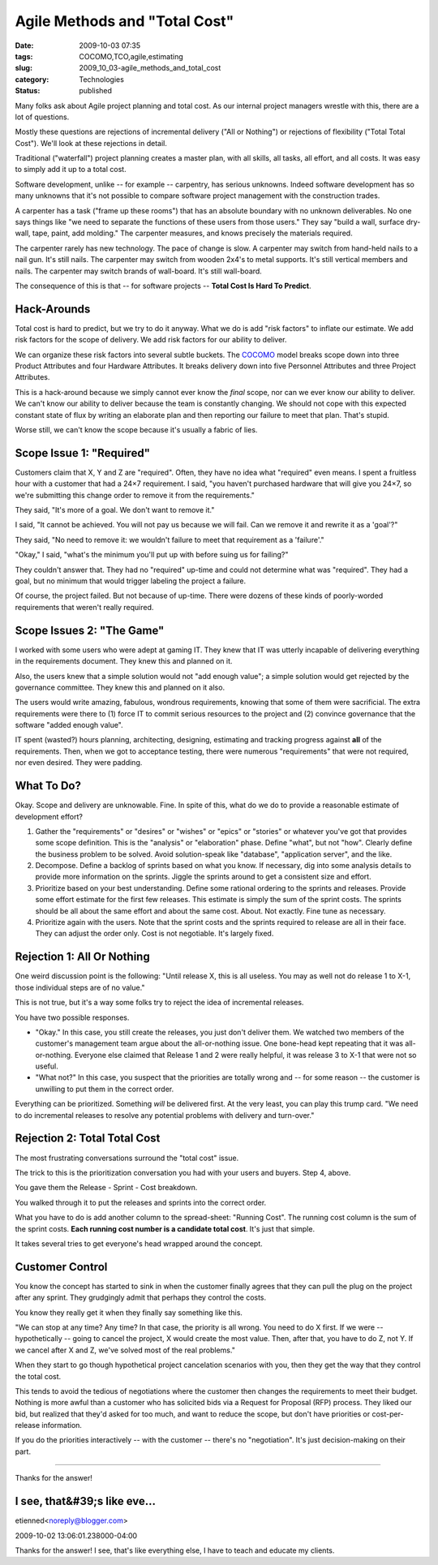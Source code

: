 Agile Methods and "Total Cost"
==============================

:date: 2009-10-03 07:35
:tags: COCOMO,TCO,agile,estimating
:slug: 2009_10_03-agile_methods_and_total_cost
:category: Technologies
:status: published

Many folks ask about Agile project planning and total cost. As our
internal project managers wrestle with this, there are a lot of
questions.

Mostly these questions are rejections of incremental delivery ("All
or Nothing") or rejections of flexibility ("Total Total Cost"). We'll
look at these rejections in detail.

Traditional ("waterfall") project planning creates a master plan,
with all skills, all tasks, all effort, and all costs. It was easy
to simply add it up to a total cost.

Software development, unlike -- for example -- carpentry, has
serious unknowns. Indeed software development has so many unknowns
that it's not possible to compare software project management with
the construction trades.

A carpenter has a task ("frame up these rooms") that has an
absolute boundary with no unknown deliverables. No one says things
like "we need to separate the functions of these users from those
users." They say "build a wall, surface dry-wall, tape, paint, add
molding." The carpenter measures, and knows precisely the
materials required.

The carpenter rarely has new technology. The pace of change is
slow. A carpenter may switch from hand-held nails to a nail gun.
It's still nails. The carpenter may switch from wooden 2x4's to
metal supports. It's still vertical members and nails. The
carpenter may switch brands of wall-board. It's still wall-board.

The consequence of this is that -- for software projects --
**Total Cost Is Hard To Predict**.

Hack-Arounds
------------

Total cost is hard to predict, but we try to do it anyway. What we
do is add "risk factors" to inflate our estimate. We add risk
factors for the scope of delivery. We add risk factors for our
ability to deliver.

We can organize these risk factors into several subtle buckets.
The `COCOMO <http://en.wikipedia.org/wiki/COCOMO>`__ model breaks
scope down into three Product Attributes and four Hardware
Attributes. It breaks delivery down into five Personnel Attributes
and three Project Attributes.

This is a hack-around because we simply cannot ever know the
*final* scope, nor can we ever know our ability to deliver. We
can't know our ability to deliver because the team is constantly
changing. We should not cope with this expected constant state of
flux by writing an elaborate plan and then reporting our failure
to meet that plan. That's stupid.

Worse still, we can't know the scope because it's usually a fabric
of lies.

Scope Issue 1: "Required"
-------------------------

Customers claim that X, Y and Z are "required". Often, they have
no idea what "required" even means. I spent a fruitless hour with
a customer that had a 24×7 requirement. I said, "you haven't
purchased hardware that will give you 24×7, so we're submitting
this change order to remove it from the requirements."

They said, "It's more of a goal. We don't want to remove it."

I said, "It cannot be achieved. You will not pay us because we
will fail. Can we remove it and rewrite it as a 'goal'?"

They said, "No need to remove it: we wouldn't failure to meet that
requirement as a 'failure'."

"Okay," I said, "what's the minimum you'll put up with before
suing us for failing?"

They couldn't answer that. They had no "required" up-time and
could not determine what was "required". They had a goal, but no
minimum that would trigger labeling the project a failure.

Of course, the project failed. But not because of up-time. There
were dozens of these kinds of poorly-worded requirements that
weren't really required.

Scope Issues 2: "The Game"
--------------------------

I worked with some users who were adept at gaming IT. They knew
that IT was utterly incapable of delivering everything in the
requirements document. They knew this and planned on it.

Also, the users knew that a simple solution would not "add enough
value"; a simple solution would get rejected by the governance
committee. They knew this and planned on it also.

The users would write amazing, fabulous, wondrous requirements,
knowing that some of them were sacrificial. The extra requirements
were there to (1) force IT to commit serious resources to the
project and (2) convince governance that the software "added
enough value".

IT spent (wasted?) hours planning, architecting, designing,
estimating and tracking progress against **all** of the
requirements. Then, when we got to acceptance testing, there were
numerous "requirements" that were not required, nor even desired.
They were padding.

What To Do?
-----------

Okay. Scope and delivery are unknowable. Fine. In spite of this,
what do we do to provide a reasonable estimate of development
effort?

#.  Gather the "requirements" or "desires" or "wishes" or "epics"
    or "stories" or whatever you've got that provides some scope
    definition. This is the "analysis" or "elaboration" phase.
    Define "what", but not "how". Clearly define the business
    problem to be solved. Avoid solution-speak like "database",
    "application server", and the like.

#.  Decompose. Define a backlog of sprints based on what you know.
    If necessary, dig into some analysis details to provide more
    information on the sprints. Jiggle the sprints around to get a
    consistent size and effort.

#.  Prioritize based on your best understanding. Define some
    rational ordering to the sprints and releases. Provide some
    effort estimate for the first few releases. This estimate is
    simply the sum of the sprint costs. The sprints should be all
    about the same effort and about the same cost. About. Not
    exactly. Fine tune as necessary.

#.  Prioritize again with the users. Note that the sprint costs and
    the sprints required to release are all in their face. They can
    adjust the order only. Cost is not negotiable. It's largely
    fixed.

Rejection 1: All Or Nothing
---------------------------

One weird discussion point is the following: "Until release X,
this is all useless. You may as well not do release 1 to X-1,
those individual steps are of no value."

This is not true, but it's a way some folks try to reject the idea
of incremental releases.

You have two possible responses.

-   "Okay." In this case, you still create the releases, you just
    don't deliver them. We watched two members of the customer's
    management team argue about the all-or-nothing issue. One
    bone-head kept repeating that it was all-or-nothing. Everyone
    else claimed that Release 1 and 2 were really helpful, it was
    release 3 to X-1 that were not so useful.

-   "What not?" In this case, you suspect that the priorities are
    totally wrong and -- for some reason -- the customer is
    unwilling to put them in the correct order.

Everything can be prioritized. Something *will* be delivered
first. At the very least, you can play this trump card. "We need
to do incremental releases to resolve any potential problems with
delivery and turn-over."

Rejection 2: Total Total Cost
-----------------------------

The most frustrating conversations surround the "total cost"
issue.

The trick to this is the prioritization conversation you had with
your users and buyers. Step 4, above.

You gave them the Release - Sprint - Cost breakdown.

You walked through it to put the releases and sprints into the
correct order.

What you have to do is add another column to the spread-sheet:
"Running Cost". The running cost column is the sum of the sprint
costs. **Each running cost number is a candidate total cost**.
It's just that simple.

It takes several tries to get everyone's head wrapped around the
concept.

Customer Control
----------------

You know the concept has started to sink in when the customer
finally agrees that they can pull the plug on the project after
any sprint. They grudgingly admit that perhaps they control the
costs.

You know they really get it when they finally say something like
this.

"We can stop at any time? Any time? In that case, the priority is
all wrong. You need to do X first. If we were -- hypothetically --
going to cancel the project, X would create the most value. Then,
after that, you have to do Z, not Y. If we cancel after X and Z,
we've solved most of the real problems."

When they start to go though hypothetical project cancelation
scenarios with you, then they get the way that they control the
total cost.

This tends to avoid the tedious of negotiations where the customer
then changes the requirements to meet their budget. Nothing is
more awful than a customer who has solicited bids via a Request
for Proposal (RFP) process. They liked our bid, but realized that
they'd asked for too much, and want to reduce the scope, but don't
have priorities or cost-per-release information.

If you do the priorities interactively -- with the customer --
there's no "negotiation". It's just decision-making on their part.



-----

Thanks for the answer!

I see, that&#39;s like eve...
-----------------------------------------------------

etienned<noreply@blogger.com>

2009-10-02 13:06:01.238000-04:00

Thanks for the answer!
I see, that's like everything else, I have to teach and educate my
clients.





